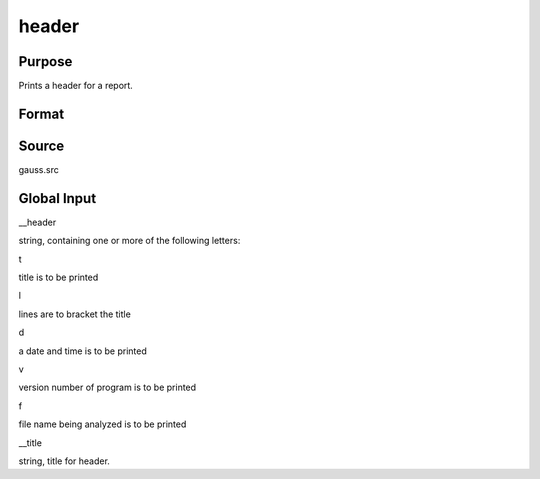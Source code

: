 
header
==============================================

Purpose
----------------

Prints a header for a report.

Format
----------------
.. function:: header(prcnm, dataset, ver)

    :param prcnm: name of procedure that calls header.
    :type prcnm: string

    :param dataset: name of data set.
    :type dataset: string

    :param ver: the first element is the major version number of the program, the
        second element is the revision number. Normally this argument will be the version/revision global (__??_ver)
        associated with the module within which header is called. This argument will be ignored if set to 0.
    :type ver: 2x1 numeric vector



Source
------

gauss.src



Global Input
------------

\__header



string, containing one or more of the following letters:

 

t

title is to be printed

 

l

lines are to bracket the title

 

d

a date and time is to be printed

 

v

version number of program is to be printed

 

f

file name being analyzed is to be printed

\__title

string, title for header.